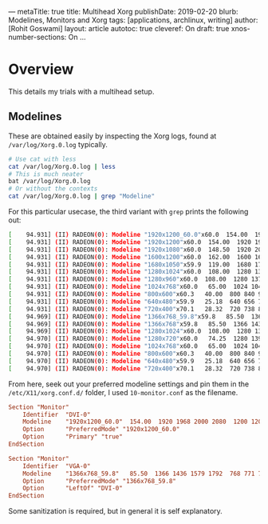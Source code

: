 ---
metaTitle: true
title: Multihead Xorg
publishDate: 2019-02-20
blurb: Modelines, Monitors and Xorg
tags: [applications, archlinux, writing]
author: [Rohit Goswami]
layout: article
autotoc: true
cleveref: On
draft: true
xnos-number-sections: On
...

* Overview
This details my trials with a multihead setup.

** Modelines
These are obtained easily by inspecting the Xorg logs, found at
~/var/log/Xorg.0.log~ typically.
#+BEGIN_SRC bash
# Use cat with less
cat /var/log/Xorg.0.log | less
# This is much neater
bat /var/log/Xorg.0.log
# Or without the contexts
cat /var/log/Xorg.0.log | grep "Modeline"
#+END_SRC
For this particular usecase, the third variant with ~grep~ prints the following
out:
#+BEGIN_SRC bash
[    94.931] (II) RADEON(0): Modeline "1920x1200_60.0"x60.0  154.00  1920 1968 2000 2080  1200 1203 1209 1235 +hsync -vsync (74.0 kHz UP)
[    94.931] (II) RADEON(0): Modeline "1920x1200"x60.0  154.00  1920 1968 2000 2080  1200 1203 1209 1235 +hsync -vsync (74.0 kHz eP)
[    94.931] (II) RADEON(0): Modeline "1920x1080"x60.0  148.50  1920 2008 2052 2200  1080 1084 1089 1125 -hsync -vsync (67.5 kHz e)
[    94.931] (II) RADEON(0): Modeline "1600x1200"x60.0  162.00  1600 1664 1856 2160  1200 1201 1204 1250 +hsync +vsync (75.0 kHz e)
[    94.931] (II) RADEON(0): Modeline "1680x1050"x59.9  119.00  1680 1728 1760 1840  1050 1053 1059 1080 +hsync -vsync (64.7 kHz e)
[    94.931] (II) RADEON(0): Modeline "1280x1024"x60.0  108.00  1280 1328 1440 1688  1024 1025 1028 1066 +hsync +vsync (64.0 kHz e)
[    94.931] (II) RADEON(0): Modeline "1280x960"x60.0  108.00  1280 1376 1488 1800  960 961 964 1000 +hsync +vsync (60.0 kHz e)
[    94.931] (II) RADEON(0): Modeline "1024x768"x60.0   65.00  1024 1048 1184 1344  768 771 777 806 -hsync -vsync (48.4 kHz e)
[    94.931] (II) RADEON(0): Modeline "800x600"x60.3   40.00  800 840 968 1056  600 601 605 628 +hsync +vsync (37.9 kHz e)
[    94.931] (II) RADEON(0): Modeline "640x480"x59.9   25.18  640 656 752 800  480 490 492 525 -hsync -vsync (31.5 kHz e)
[    94.931] (II) RADEON(0): Modeline "720x400"x70.1   28.32  720 738 846 900  400 412 414 449 -hsync +vsync (31.5 kHz e)
[    94.969] (II) RADEON(0): Modeline "1366x768_59.8"x59.8   85.50  1366 1436 1579 1792  768 771 774 798 +hsync +vsync (47.7 kHz UP)
[    94.969] (II) RADEON(0): Modeline "1366x768"x59.8   85.50  1366 1436 1579 1792  768 771 774 798 +hsync +vsync (47.7 kHz eP)
[    94.969] (II) RADEON(0): Modeline "1280x1024"x60.0  108.00  1280 1328 1440 1688  1024 1025 1028 1066 +hsync +vsync (64.0 kHz e)
[    94.970] (II) RADEON(0): Modeline "1280x720"x60.0   74.25  1280 1390 1430 1650  720 725 730 750 +hsync +vsync (45.0 kHz e)
[    94.970] (II) RADEON(0): Modeline "1024x768"x60.0   65.00  1024 1048 1184 1344  768 771 777 806 -hsync -vsync (48.4 kHz e)
[    94.970] (II) RADEON(0): Modeline "800x600"x60.3   40.00  800 840 968 1056  600 601 605 628 +hsync +vsync (37.9 kHz e)
[    94.970] (II) RADEON(0): Modeline "640x480"x59.9   25.18  640 656 752 800  480 490 492 525 -hsync -vsync (31.5 kHz e)
[    94.970] (II) RADEON(0): Modeline "720x400"x70.1   28.32  720 738 846 900  400 412 414 449 -hsync +vsync (31.5 kHz e)
#+END_SRC
From here, seek out your preferred modeline settings and pin them in the
~/etc/X11/xorg.conf.d/~ folder, I used ~10-monitor.conf~ as the filename.
#+BEGIN_SRC conf
Section "Monitor"
    Identifier  "DVI-0"
    Modeline    "1920x1200_60.0"  154.00  1920 1968 2000 2080  1200 1203 1209 1235 +hsync -vsync
    Option      "PreferredMode" "1920x1200_60.0"
    Option      "Primary" "true"
EndSection

Section "Monitor"
    Identifier  "VGA-0"
    Modeline    "1366x768_59.8"   85.50  1366 1436 1579 1792  768 771 774 798 +hsync +vsync
    Option      "PreferredMode" "1366x768_59.8"
    Option      "LeftOf" "DVI-0"
EndSection
#+END_SRC
Some sanitization is required, but in general it is self explanatory.
